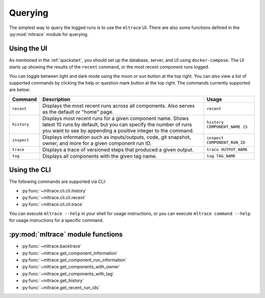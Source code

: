.. _querying:

Querying
========

The simplest way to query the logged runs is to use the ``mltrace`` UI. There are also some functions defined in the :py:mod:`mltrace` module for querying.

Using the UI
^^^^^^^^^^^^

As mentioned in the :ref:`quickstart`, you should set up the database, server, and UI using ``docker-compose``. The UI starts up showing the results of the ``recent`` command, or the most recent component runs logged.

.. image:: images/darkrecent.png

You can toggle between light and dark mode using the moon or sun button at the top right. You can also view a list of supported commands by clicking the help or question mark button at the top right. The commands currently supported are below:

+-------------+-----------------------------------------------------------------------------------------------------------------------------------------------------------------------------------------------+-------------------------------+
| Command     | Description                                                                                                                                                                                   | Usage                         |
+=============+===============================================================================================================================================================================================+===============================+
| ``recent``  | Displays the most recent runs across all components. Also serves as the default or "home" page.                                                                                               | ``recent``                    |
+-------------+-----------------------------------------------------------------------------------------------------------------------------------------------------------------------------------------------+-------------------------------+
| ``history`` | Displays most recent runs for a given component name. Shows latest 10 runs by default, but you can specify the number of runs you want to see by appending a positive integer to the command. | ``history COMPONENT_NAME 15`` |
+-------------+-----------------------------------------------------------------------------------------------------------------------------------------------------------------------------------------------+-------------------------------+
| ``inspect`` | Displays information such as inputs/outputs, code, git snapshot, owner, and more for a given component run ID.                                                                                | ``inspect COMPONENT_RUN_ID``  |
+-------------+-----------------------------------------------------------------------------------------------------------------------------------------------------------------------------------------------+-------------------------------+
| ``trace``   | Displays a trace of versioned steps that produced a given output.                                                                                                                             | ``trace OUTPUT_NAME``         |
+-------------+-----------------------------------------------------------------------------------------------------------------------------------------------------------------------------------------------+-------------------------------+
| ``tag``     | Displays all components with the given tag name.                                                                                                                                              | ``tag TAG_NAME``              |
+-------------+-----------------------------------------------------------------------------------------------------------------------------------------------------------------------------------------------+-------------------------------+

Using the CLI
^^^^^^^^^^^^

The following commands are supported via CLI:

- :py:func:`~mltrace.cli.cli.history`
- :py:func:`~mltrace.cli.cli.recent`
- :py:func:`~mltrace.cli.cli.trace`

You can execute ``mltrace --help`` in your shell for usage instructions, or you can execute ``mltrace command --help`` for usage instructions for a specific command.

:py:mod:`mltrace` module functions
^^^^^^^^^^^^^^^^^^

- :py:func:`~mltrace.backtrace`
- :py:func:`~mltrace.get_component_information`
- :py:func:`~mltrace.get_component_run_information`
- :py:func:`~mltrace.get_components_with_owner`
- :py:func:`~mltrace.get_components_with_tag`
- :py:func:`~mltrace.get_history`
- :py:func:`~mltrace.get_recent_run_ids`